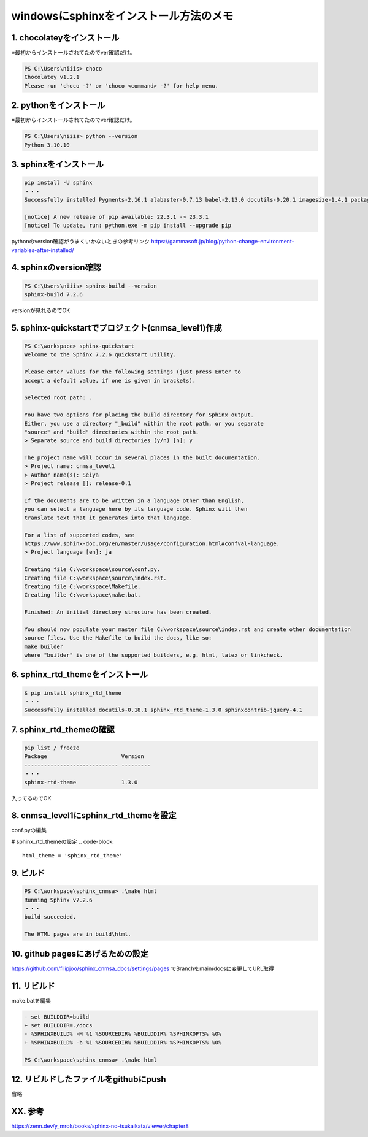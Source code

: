 ========================================
windowsにsphinxをインストール方法のメモ
========================================

1. chocolateyをインストール
-------------------------------
※最初からインストールされてたのでver確認だけ。

.. code-block::

    PS C:\Users\niiis> choco
    Chocolatey v1.2.1
    Please run 'choco -?' or 'choco <command> -?' for help menu.

2. pythonをインストール
------------------------
※最初からインストールされてたのでver確認だけ。

.. code-block::

    PS C:\Users\niiis> python --version
    Python 3.10.10

3. sphinxをインストール
------------------------

.. code-block::

    pip install -U sphinx
    ・・・
    Successfully installed Pygments-2.16.1 alabaster-0.7.13 babel-2.13.0 docutils-0.20.1 imagesize-1.4.1 packaging-23.2 snowballstemmer-2.2.0 sphinx-7.2.6 sphinxcontrib-applehelp-1.0.7 sphinxcontrib-devhelp-1.0.5 sphinxcontrib-htmlhelp-2.0.4 sphinxcontrib-jsmath-1.0.1 sphinxcontrib-qthelp-1.0.6 sphinxcontrib-serializinghtml-1.1.9

    [notice] A new release of pip available: 22.3.1 -> 23.3.1
    [notice] To update, run: python.exe -m pip install --upgrade pip

pythonのversion確認がうまくいかないときの参考リンク
https://gammasoft.jp/blog/python-change-environment-variables-after-installed/

4. sphinxのversion確認
------------------------
.. code-block::

    PS C:\Users\niiis> sphinx-build --version
    sphinx-build 7.2.6

versionが見れるのでOK

5. sphinx-quickstartでプロジェクト(cnmsa_level1)作成
------------------------------------------------------------------------

.. code-block::

    PS C:\workspace> sphinx-quickstart
    Welcome to the Sphinx 7.2.6 quickstart utility.

    Please enter values for the following settings (just press Enter to
    accept a default value, if one is given in brackets).

    Selected root path: .

    You have two options for placing the build directory for Sphinx output.
    Either, you use a directory "_build" within the root path, or you separate
    "source" and "build" directories within the root path.
    > Separate source and build directories (y/n) [n]: y

    The project name will occur in several places in the built documentation.
    > Project name: cnmsa_level1
    > Author name(s): Seiya
    > Project release []: release-0.1

    If the documents are to be written in a language other than English,
    you can select a language here by its language code. Sphinx will then
    translate text that it generates into that language.

    For a list of supported codes, see
    https://www.sphinx-doc.org/en/master/usage/configuration.html#confval-language.
    > Project language [en]: ja

    Creating file C:\workspace\source\conf.py.
    Creating file C:\workspace\source\index.rst.
    Creating file C:\workspace\Makefile.
    Creating file C:\workspace\make.bat.

    Finished: An initial directory structure has been created.

    You should now populate your master file C:\workspace\source\index.rst and create other documentation
    source files. Use the Makefile to build the docs, like so:
    make builder
    where "builder" is one of the supported builders, e.g. html, latex or linkcheck.

6. sphinx_rtd_themeをインストール
------------------------------------------------

.. code-block::

    $ pip install sphinx_rtd_theme
    ・・・
    Successfully installed docutils-0.18.1 sphinx_rtd_theme-1.3.0 sphinxcontrib-jquery-4.1


7. sphinx_rtd_themeの確認
------------------------------------------------
.. code-block::

    pip list / freeze
    Package                       Version
    ----------------------------- ---------
    ・・・
    sphinx-rtd-theme              1.3.0

入ってるのでOK

8. cnmsa_level1にsphinx_rtd_themeを設定
------------------------------------------------
conf.pyの編集

# sphinx_rtd_themeの設定
.. code-block::

    html_theme = 'sphinx_rtd_theme'

9. ビルド
------------------------
.. code-block::

    PS C:\workspace\sphinx_cnmsa> .\make html
    Running Sphinx v7.2.6
    ・・・
    build succeeded.

    The HTML pages are in build\html.

10. github pagesにあげるための設定
------------------------------------------------
https://github.com/filipjoo/sphinx_cnmsa_docs/settings/pages
でBranchをmain/docsに変更してURL取得

11. リビルド
------------------------
make.batを編集

.. code-block::

    - set BUILDDIR=build
    + set BUILDDIR=./docs
    - %SPHINXBUILD% -M %1 %SOURCEDIR% %BUILDDIR% %SPHINXOPTS% %O%
    + %SPHINXBUILD% -b %1 %SOURCEDIR% %BUILDDIR% %SPHINXOPTS% %O%

    PS C:\workspace\sphinx_cnmsa> .\make html

12. リビルドしたファイルをgithubにpush
------------------------------------------------
省略


XX. 参考
------------------------

https://zenn.dev/y_mrok/books/sphinx-no-tsukaikata/viewer/chapter8